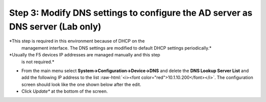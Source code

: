 .. role:: raw-html(raw)
   :format: html

Step 3: Modify DNS settings to configure the AD server as DNS server (Lab only)
~~~~~~~~~~~~~~~~~~~~~~~~~~~~~~~~~~~~~~~~~~~~~~~~~~~~~~~~~~~~~~~~~~~~~~~~~~~~~~~

*This step is required in this environment because of DHCP on the
   management interface. The DNS settings are modified to default DHCP
   settings periodically.*

*Usually the F5 devices IP addresses are managed manually and this step
   is not required.*

-  From the main menu select **System->Configuration->Device->DNS**
   and delete the **DNS Lookup Server List** and add the following IP
   address to the list :raw-html:`<i><font color="red">10.1.10.200</font></i>`. The configuration screen should
   look like the one shown below after the edit. 
-  Click *Update** at the bottom of the screen.

|image36|

.. |image36| image:: ../media/image035.png
   :width: 7.05556in
   :height: 6.96528in
